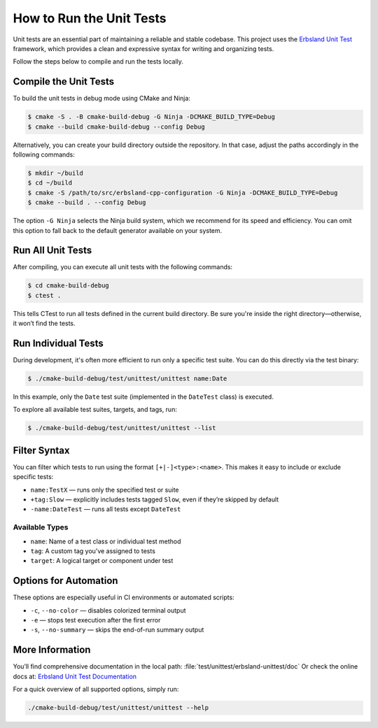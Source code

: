 .. index::
    single: unittest
    single: build
    single: usage

*************************
How to Run the Unit Tests
*************************

Unit tests are an essential part of maintaining a reliable and stable codebase. This project uses the `Erbsland Unit Test <https://unittest.erbsland.dev>`_ framework, which provides a clean and expressive syntax for writing and organizing tests.

Follow the steps below to compile and run the tests locally.

Compile the Unit Tests
======================

To build the unit tests in debug mode using CMake and Ninja:

.. code-block:: console

    $ cmake -S . -B cmake-build-debug -G Ninja -DCMAKE_BUILD_TYPE=Debug
    $ cmake --build cmake-build-debug --config Debug

Alternatively, you can create your build directory outside the repository. In that case, adjust the paths accordingly in the following commands:

.. code-block:: console

    $ mkdir ~/build
    $ cd ~/build
    $ cmake -S /path/to/src/erbsland-cpp-configuration -G Ninja -DCMAKE_BUILD_TYPE=Debug
    $ cmake --build . --config Debug

The option ``-G Ninja`` selects the Ninja build system, which we recommend for its speed and efficiency. You can omit this option to fall back to the default generator available on your system.

Run All Unit Tests
==================

After compiling, you can execute all unit tests with the following commands:

.. code-block:: console

    $ cd cmake-build-debug
    $ ctest .

This tells CTest to run all tests defined in the current build directory. Be sure you're inside the right directory—otherwise, it won’t find the tests.

Run Individual Tests
====================

During development, it's often more efficient to run only a specific test suite. You can do this directly via the test binary:

.. code-block:: console

    $ ./cmake-build-debug/test/unittest/unittest name:Date

In this example, only the ``Date`` test suite (implemented in the ``DateTest`` class) is executed.

To explore all available test suites, targets, and tags, run:

.. code-block:: console

    $ ./cmake-build-debug/test/unittest/unittest --list

Filter Syntax
=============

You can filter which tests to run using the format ``[+|-]<type>:<name>``. This makes it easy to include or exclude specific tests:

* ``name:TestX`` — runs only the specified test or suite
* ``+tag:Slow`` — explicitly includes tests tagged ``Slow``, even if they’re skipped by default
* ``-name:DateTest`` — runs all tests except ``DateTest``

Available Types
---------------

* ``name``: Name of a test class or individual test method
* ``tag``: A custom tag you’ve assigned to tests
* ``target``: A logical target or component under test

Options for Automation
======================

These options are especially useful in CI environments or automated scripts:

* ``-c``, ``--no-color`` — disables colorized terminal output
* ``-e`` — stops test execution after the first error
* ``-s``, ``--no-summary`` — skips the end-of-run summary output

More Information
================

You’ll find comprehensive documentation in the local path: :file:`test/unittest/erbsland-unittest/doc`
Or check the online docs at: `Erbsland Unit Test Documentation <https://unittest.erbsland.dev>`_

For a quick overview of all supported options, simply run:

.. code-block:: console

    ./cmake-build-debug/test/unittest/unittest --help